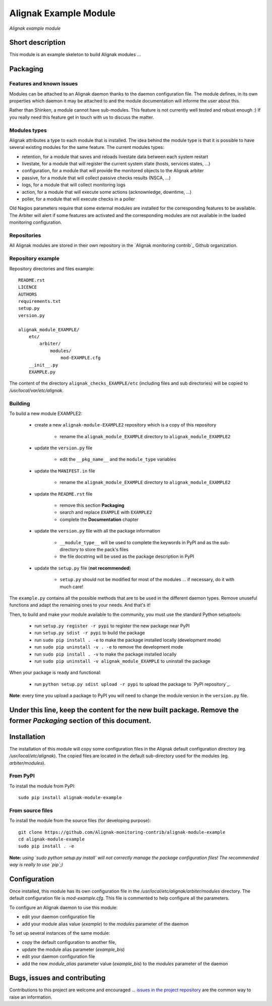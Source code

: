 Alignak Example Module
======================

*Alignak example module*

.. image:: https://travis-ci.org/Alignak-monitoring-contrib/alignak-module-example.svg?branch=develop
    :target: https://travis-ci.org/Alignak-monitoring-contrib/alignak-module-example
    :alt: Develop branch build status

.. image:: https://landscape.io/github/Alignak-monitoring-contrib/alignak-module-example/develop/landscape.svg?style=flat
    :target: https://landscape.io/github/Alignak-monitoring-contrib/alignak-module-example/develop
    :alt: Development code static analysis

.. image:: https://coveralls.io/repos/Alignak-monitoring-contrib/alignak-module-example/badge.svg?branch=develop
    :target: https://coveralls.io/r/Alignak-monitoring-contrib/alignak-module-example
    :alt: Development code tests coverage

.. image:: https://badge.fury.io/py/alignak_module_example.svg
    :target: https://badge.fury.io/py/alignak-module-example
    :alt: Most recent PyPi version

.. image:: https://img.shields.io/badge/IRC-%23alignak-1e72ff.svg?style=flat
    :target: http://webchat.freenode.net/?channels=%23alignak
    :alt: Join the chat #alignak on freenode.net

.. image:: https://img.shields.io/badge/License-AGPL%20v3-blue.svg
    :target: http://www.gnu.org/licenses/agpl-3.0
    :alt: License AGPL v3

Short description
-----------------

This module is an example skeleton to build Alignak modules ...


Packaging
---------

Features and known issues
~~~~~~~~~~~~~~~~~~~~~~~~~

Modules can be attached to an Alignak daemon thanks to the daemon configuration file. The module defines, in its own properties which daemon it may be attached to and the module documentation will informe the user about this.

Rather than Shinken, a module cannot have sub-modules. This feature is not currently well tested and robust enough :) If you really need this feature get in touch with us to discuss the matter.

Modules types
~~~~~~~~~~~~~

Alignak attributes a type to each module that is installed. The idea behind the module type is that it is possible to have several existing modules for the same feature. The current modules types:

* retention, for a module that saves and reloads livestate data between each system restart
* livestate, for a module that will register the current system state (hosts, services states, ...)
* configuration, for a module that will provide the monitored objects to the Alignak arbiter
* passive, for a module that will collect passive checks results (NSCA, ...)
* logs, for a module that will collect monitoring logs
* action, for a module that will execute some actions (acknownledge, downtime, ...)
* poller, for a module that will execute checks in a poller

Old Nagios parameters require that some external modules are installed for the corresponding features to be available. The Arbiter will alert if some features are activated and the corresponding modules are not available in the loaded monitoring configuration.

Repositories
~~~~~~~~~~~~

All Alignak modules are stored in their own repository in the `Alignak monitoring contrib`_ Github organization.


Repository example
~~~~~~~~~~~~~~~~~~
Repository directories and files example::

    README.rst
    LICENCE
    AUTHORS
    requirements.txt
    setup.py
    version.py

    alignak_module_EXAMPLE/
        etc/
            arbiter/
                modules/
                    mod-EXAMPLE.cfg
        __init__.py
        EXAMPLE.py

The content of the directory ``alignak_checks_EXAMPLE/etc`` (including files and sub directories) will be copied to */usr/local/var/etc/alignak*.


Building
~~~~~~~~

To build a new module EXAMPLE2:

    * create a new ``alignak-module-EXAMPLE2`` repository which is a copy of this repository

        * rename the ``alignak_module_EXAMPLE`` directory to ``alignak_module_EXAMPLE2``

    * update the ``version.py`` file

        * edit the ``__pkg_name__`` and the ``module_type`` variables

    * update the ``MANIFEST.in`` file

        * rename the ``alignak_module_EXAMPLE`` directory to ``alignak_module_EXAMPLE2``

    * update the ``README.rst`` file

        * remove this section **Packaging**
        * search and replace ``EXAMPLE`` with ``EXAMPLE2``
        * complete the **Documentation** chapter

    * update the ``version.py`` file with all the package information

        * ``__module_type__`` will be used to complete the keywords in PyPI and as the sub-directory to store the pack's files
        * the file docstring will be used as the package description in PyPI

    * update the ``setup.py`` file (**not recommended**)

        * ``setup.py`` should not be modified for most of the modules ... if necessary, do it with much care!

The ``example.py`` contains all the possible methods that are to be used in the different daemon types. Remove unuseful functions and adapt the remaining ones to your needs. And that's it!

.. note: If you create an external broker module, do not forget to uncomment the 'main' function :)

Then, to build and make your module available to the community, you must use the standard Python setuptools:

    * run ``setup.py register -r pypi`` to register the new package near PyPI
    * run ``setup.py sdist -r pypi`` to build the package
    * run ``sudo pip install . -e`` to make the package installed locally (development mode)
    * run ``sudo pip uninstall -v . -e`` to remove the development mode
    * run ``sudo pip install . -v`` to make the package installed locally
    * run ``sudo pip uninstall -v alignak_module_EXAMPLE`` to uninstall the package

When your package is ready and functional:

    * run ``python setup.py sdist upload -r pypi`` to upload the package to `PyPI repository`_.

**Note**: every time you upload a package to PyPI you will need to change the module version in the ``version.py`` file.




Under this line, keep the content for the new built package. Remove the former *Packaging* section of this document.
-----




Installation
------------

The installation of this module will copy some configuration files in the Alignak default configuration directory (eg. */usr/local/etc/alignak*). The copied files are located in the default sub-directory used for the modules (eg. *arbiter/modules*).

From PyPI
~~~~~~~~~
To install the module from PyPI:
::

   sudo pip install alignak-module-example


From source files
~~~~~~~~~~~~~~~~~
To install the module from the source files (for developing purpose):
::

   git clone https://github.com/Alignak-monitoring-contrib/alignak-module-example
   cd alignak-module-example
   sudo pip install . -e

**Note:** *using `sudo python setup.py install` will not correctly manage the package configuration files! The recommended way is really to use `pip`;)*


Configuration
-------------

Once installed, this module has its own configuration file in the */usr/local/etc/alignak/arbiter/modules* directory.
The default configuration file is *mod-example.cfg*. This file is commented to help configure all the parameters.

To configure an Alignak daemon to use this module:

- edit your daemon configuration file
- add your module alias value (`example`) to the `modules` parameter of the daemon

To set up several instances of the same module:

- copy the default configuration to another file,
- update the module alias parameter (`example_bis`)
- edit your daemon configuration file
- add the new `module_alias` parameter value (`example_bis`) to the `modules` parameter of the daemon


Bugs, issues and contributing
-----------------------------

Contributions to this project are welcome and encouraged ... `issues in the project repository <https://github.com/alignak-monitoring-contrib/alignak-module-example/issues>`_ are the common way to raise an information.
